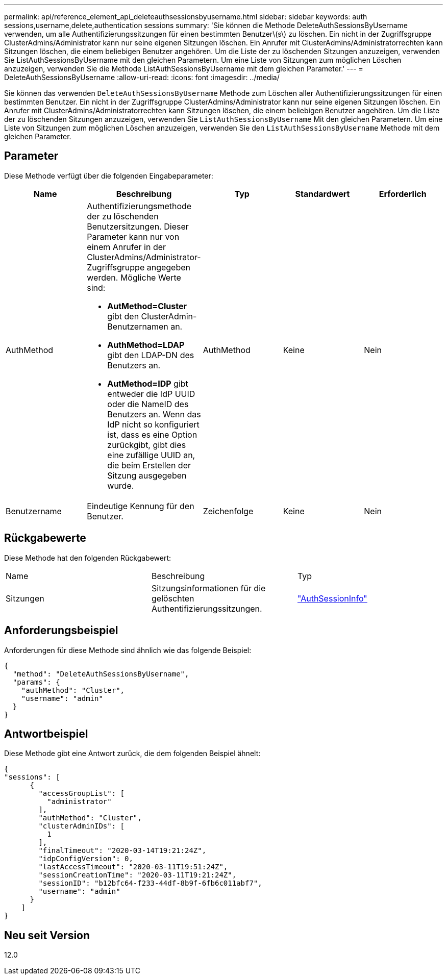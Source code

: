 ---
permalink: api/reference_element_api_deleteauthsessionsbyusername.html 
sidebar: sidebar 
keywords: auth sessions,username,delete,authentication sessions 
summary: 'Sie können die Methode DeleteAuthSessionsByUsername verwenden, um alle Authentifizierungssitzungen für einen bestimmten Benutzer\(s\) zu löschen. Ein nicht in der Zugriffsgruppe ClusterAdmins/Administrator kann nur seine eigenen Sitzungen löschen. Ein Anrufer mit ClusterAdmins/Administratorrechten kann Sitzungen löschen, die einem beliebigen Benutzer angehören. Um die Liste der zu löschenden Sitzungen anzuzeigen, verwenden Sie ListAuthSessionsByUsername mit den gleichen Parametern. Um eine Liste von Sitzungen zum möglichen Löschen anzuzeigen, verwenden Sie die Methode ListAuthSessionsByUsername mit dem gleichen Parameter.' 
---
= DeleteAuthSessionsByUsername
:allow-uri-read: 
:icons: font
:imagesdir: ../media/


[role="lead"]
Sie können das verwenden `DeleteAuthSessionsByUsername` Methode zum Löschen aller Authentifizierungssitzungen für einen bestimmten Benutzer. Ein nicht in der Zugriffsgruppe ClusterAdmins/Administrator kann nur seine eigenen Sitzungen löschen. Ein Anrufer mit ClusterAdmins/Administratorrechten kann Sitzungen löschen, die einem beliebigen Benutzer angehören. Um die Liste der zu löschenden Sitzungen anzuzeigen, verwenden Sie `ListAuthSessionsByUsername` Mit den gleichen Parametern. Um eine Liste von Sitzungen zum möglichen Löschen anzuzeigen, verwenden Sie den `ListAuthSessionsByUsername` Methode mit dem gleichen Parameter.



== Parameter

Diese Methode verfügt über die folgenden Eingabeparameter:

|===
| Name | Beschreibung | Typ | Standardwert | Erforderlich 


 a| 
AuthMethod
 a| 
Authentifizierungsmethode der zu löschenden Benutzersitzungen. Dieser Parameter kann nur von einem Anrufer in der ClusterAdmins/Administrator-Zugriffsgruppe angegeben werden. Mögliche Werte sind:

* *AutMethod=Cluster* gibt den ClusterAdmin-Benutzernamen an.
* *AuthMethod=LDAP* gibt den LDAP-DN des Benutzers an.
* *AutMethod=IDP* gibt entweder die IdP UUID oder die NameID des Benutzers an. Wenn das IdP nicht so konfiguriert ist, dass es eine Option zurückgibt, gibt dies eine zufällige UUID an, die beim Erstellen der Sitzung ausgegeben wurde.

 a| 
AuthMethod
 a| 
Keine
 a| 
Nein



 a| 
Benutzername
 a| 
Eindeutige Kennung für den Benutzer.
 a| 
Zeichenfolge
 a| 
Keine
 a| 
Nein

|===


== Rückgabewerte

Diese Methode hat den folgenden Rückgabewert:

|===


| Name | Beschreibung | Typ 


 a| 
Sitzungen
 a| 
Sitzungsinformationen für die gelöschten Authentifizierungssitzungen.
 a| 
link:reference_element_api_authsessioninfo.md#GUID-FF0CE38C-8F99-4F23-8A6F-F6EA4487E808["AuthSessionInfo"]

|===


== Anforderungsbeispiel

Anforderungen für diese Methode sind ähnlich wie das folgende Beispiel:

[listing]
----
{
  "method": "DeleteAuthSessionsByUsername",
  "params": {
    "authMethod": "Cluster",
    "username": "admin"
  }
}
----


== Antwortbeispiel

Diese Methode gibt eine Antwort zurück, die dem folgenden Beispiel ähnelt:

[listing]
----
{
"sessions": [
      {
        "accessGroupList": [
          "administrator"
        ],
        "authMethod": "Cluster",
        "clusterAdminIDs": [
          1
        ],
        "finalTimeout": "2020-03-14T19:21:24Z",
        "idpConfigVersion": 0,
        "lastAccessTimeout": "2020-03-11T19:51:24Z",
        "sessionCreationTime": "2020-03-11T19:21:24Z",
        "sessionID": "b12bfc64-f233-44df-8b9f-6fb6c011abf7",
        "username": "admin"
      }
    ]
}
----


== Neu seit Version

12.0
